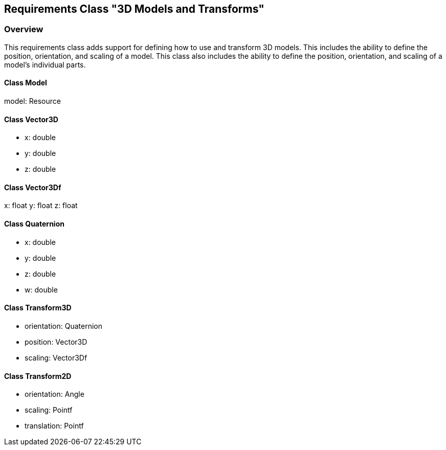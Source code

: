 == Requirements Class "3D Models and Transforms"
=== Overview

This requirements class adds support for defining how to use and transform 3D models. This includes the ability to define the position, orientation, and scaling of a model. This class also includes the ability to define the position, orientation, and scaling of a model's individual parts.

// Do we need to define a new uml diagram for this ?

==== Class Model

model: Resource

==== Class Vector3D

* x: double
* y: double
* z: double

==== Class Vector3Df

x: float
y: float
z: float

==== Class Quaternion

* x: double
* y: double
* z: double
* w: double

==== Class Transform3D

* orientation: Quaternion
* position: Vector3D
* scaling: Vector3Df

==== Class Transform2D

* orientation: Angle
* scaling: Pointf
* translation: Pointf
